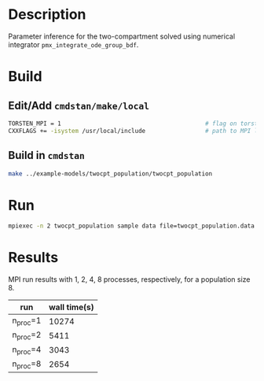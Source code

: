 * Description
Parameter inference for the two-compartment solved using
numerical integrator =pmx_integrate_ode_group_bdf=.
* Build
** Edit/Add =cmdstan/make/local=
#+BEGIN_SRC sh
  TORSTEN_MPI = 1                                         # flag on torsten's MPI solvers
  CXXFLAGS += -isystem /usr/local/include                 # path to MPI library's headers
#+END_SRC
** Build in =cmdstan=
#+BEGIN_SRC sh
  make ../example-models/twocpt_population/twocpt_population
#+END_SRC

* Run
#+BEGIN_SRC sh
mpiexec -n 2 twocpt_population sample data file=twocpt_population.data.R init=twocpt_population.init.R
#+END_SRC
* Results
MPI run results with 1, 2, 4, 8 processes, respectively, for a population size 8.
| run      | wall time(s) |
|----------+--------------|
| n_proc=1 |        10274 |
| n_proc=2 |         5411 |
| n_proc=4 |         3043 |
| n_proc=8 |         2654 |
